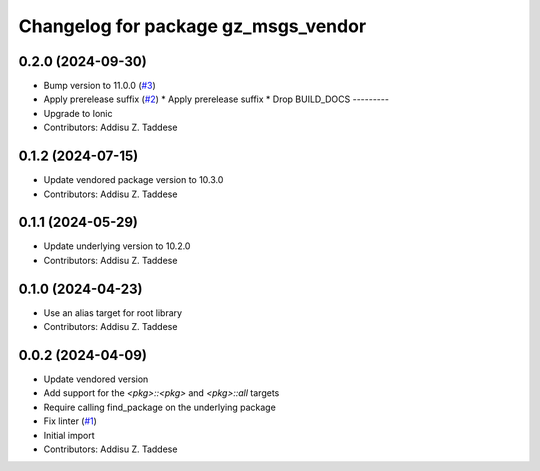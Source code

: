 ^^^^^^^^^^^^^^^^^^^^^^^^^^^^^^^^^^^^
Changelog for package gz_msgs_vendor
^^^^^^^^^^^^^^^^^^^^^^^^^^^^^^^^^^^^

0.2.0 (2024-09-30)
------------------
* Bump version to 11.0.0 (`#3 <https://github.com/gazebo-release/gz_msgs_vendor/issues/3>`_)
* Apply prerelease suffix (`#2 <https://github.com/gazebo-release/gz_msgs_vendor/issues/2>`_)
  * Apply prerelease suffix
  * Drop BUILD_DOCS
  ---------
* Upgrade to Ionic
* Contributors: Addisu Z. Taddese

0.1.2 (2024-07-15)
------------------
* Update vendored package version to 10.3.0
* Contributors: Addisu Z. Taddese

0.1.1 (2024-05-29)
------------------
* Update underlying version to 10.2.0
* Contributors: Addisu Z. Taddese

0.1.0 (2024-04-23)
------------------
* Use an alias target for root library
* Contributors: Addisu Z. Taddese

0.0.2 (2024-04-09)
------------------
* Update vendored version
* Add support for the `<pkg>::<pkg>` and `<pkg>::all` targets
* Require calling find_package on the underlying package
* Fix linter (`#1 <https://github.com/gazebo-release/gz_msgs_vendor/issues/1>`_)
* Initial import
* Contributors: Addisu Z. Taddese
